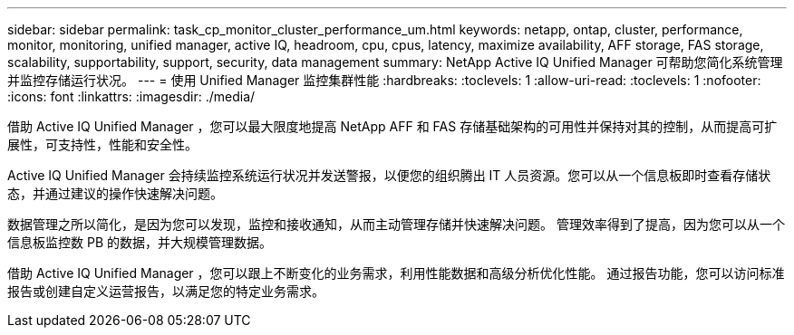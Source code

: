 ---
sidebar: sidebar 
permalink: task_cp_monitor_cluster_performance_um.html 
keywords: netapp, ontap, cluster, performance, monitor, monitoring, unified manager, active IQ, headroom, cpu, cpus, latency, maximize availability, AFF storage, FAS storage, scalability, supportability, support, security, data management 
summary: NetApp Active IQ Unified Manager 可帮助您简化系统管理并监控存储运行状况。 
---
= 使用 Unified Manager 监控集群性能
:hardbreaks:
:toclevels: 1
:allow-uri-read: 
:toclevels: 1
:nofooter: 
:icons: font
:linkattrs: 
:imagesdir: ./media/


[role="lead"]
借助 Active IQ Unified Manager ，您可以最大限度地提高 NetApp AFF 和 FAS 存储基础架构的可用性并保持对其的控制，从而提高可扩展性，可支持性，性能和安全性。

Active IQ Unified Manager 会持续监控系统运行状况并发送警报，以便您的组织腾出 IT 人员资源。您可以从一个信息板即时查看存储状态，并通过建议的操作快速解决问题。

数据管理之所以简化，是因为您可以发现，监控和接收通知，从而主动管理存储并快速解决问题。  管理效率得到了提高，因为您可以从一个信息板监控数 PB 的数据，并大规模管理数据。

借助 Active IQ Unified Manager ，您可以跟上不断变化的业务需求，利用性能数据和高级分析优化性能。  通过报告功能，您可以访问标准报告或创建自定义运营报告，以满足您的特定业务需求。
